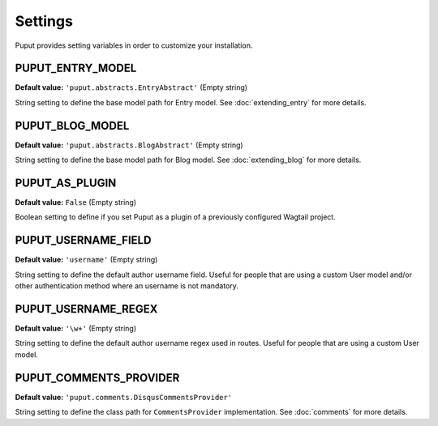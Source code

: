 Settings
========

Puput provides setting variables in order to customize your installation.

PUPUT_ENTRY_MODEL
-----------------
**Default value:** ``'puput.abstracts.EntryAbstract'`` (Empty string)

String setting to define the base model path for Entry model. See :doc:`extending_entry` for more details.


PUPUT_BLOG_MODEL
----------------
**Default value:** ``'puput.abstracts.BlogAbstract'`` (Empty string)

String setting to define the base model path for Blog model. See :doc:`extending_blog` for more details.


PUPUT_AS_PLUGIN
---------------
**Default value:** ``False`` (Empty string)

Boolean setting to define if you set Puput as a plugin of a previously configured Wagtail project.

PUPUT_USERNAME_FIELD
--------------------
**Default value:** ``'username'`` (Empty string)

String setting to define the default author username field. Useful for people that are using a custom User model and/or
other authentication method where an username is not mandatory.

PUPUT_USERNAME_REGEX
--------------------
**Default value:** ``'\w+'`` (Empty string)

String setting to define the default author username regex used in routes. Useful for people that are using a custom
User model.

PUPUT_COMMENTS_PROVIDER
-----------------------

**Default value:** ``'puput.comments.DisqusCommentsProvider'``

String setting to define the class path for ``CommentsProvider`` implementation. See :doc:`comments` for more details.

